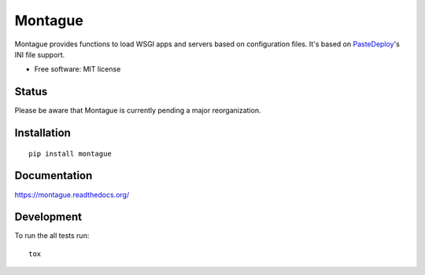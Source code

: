 ===============================
Montague
===============================

.. image:: http://img.shields.io/travis/inklesspen/montague/master.png?style=flat
    :alt: Travis-CI Build Status
    :target: https://travis-ci.org/inklesspen/montague

.. image:: https://ci.appveyor.com/api/projects/status/github/inklesspen/montague?branch=master
    :alt: AppVeyor Build Status
    :target: https://ci.appveyor.com/project/inklesspen/montague

.. image:: http://img.shields.io/coveralls/inklesspen/montague/master.png?style=flat
    :alt: Coverage Status
    :target: https://coveralls.io/r/inklesspen/montague

.. image:: http://img.shields.io/pypi/v/montague.png?style=flat
    :alt: PYPI Package
    :target: https://pypi.python.org/pypi/montague

.. image:: http://img.shields.io/pypi/dm/montague.png?style=flat
    :alt: PYPI Package
    :target: https://pypi.python.org/pypi/montague

.. image:: https://landscape.io/github/inklesspen/montague/master/landscape.png?style=flat
    :target: https://landscape.io/github/inklesspen/montague/master
    :alt: Code Quality Status

.. image:: https://readthedocs.org/projects/montague/badge/?style=flat
    :target: https://readthedocs.org/projects/montague
    :alt: Documentation Status

Montague provides functions to load WSGI apps and servers based on configuration files. It's based on PasteDeploy_'s INI file support.
          
* Free software: MIT license

Status
======

Please be aware that Montague is currently pending a major reorganization.

Installation
============

::

    pip install montague

Documentation
=============

https://montague.readthedocs.org/

Development
===========

To run the all tests run::

    tox


.. _PasteDeploy: http://pythonpaste.org/deploy/
